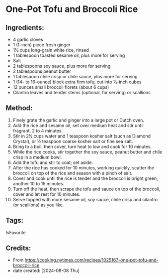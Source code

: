 #+STARTUP: showeverything
* One-Pot Tofu and Broccoli Rice
** Ingredients:
- 4 garlic cloves
- 1 (1-inch) piece fresh ginger
- 1½ cups long-grain white rice, rinsed
- 1 tablespoon toasted sesame oil, plus more for serving
- Salt
- 2 tablespoons soy sauce, plus more for serving
- 2 tablespoons peanut butter
- 1 tablespoon chile crisp or chile sauce, plus more for serving
- 1 (14- to 16-ounce) block extra firm tofu, cut into ½-inch cubes
- 12 ounces small broccoli florets (about 6 cups)
- Cilantro leaves and tender stems (optional, for serving) or scallions

** Method:
1. Finely grate the garlic and ginger into a large pot or Dutch oven.
2. Add the rice and sesame oil, set over medium heat and stir until fragrant, 2 to 4 minutes.
3. Stir in 2½ cups water and 1 teaspoon kosher salt (such as Diamond Crystal), or ½ teaspoon coarse kosher salt or fine sea salt.
4. Bring to a boil, then cover, turn heat to low and cook for 10 minutes.
5. While the rice cooks, stir together the soy sauce, peanut butter and chile crisp in a medium bowl.
6. Add the tofu and stir to coat; set aside.
7. After the rice has cooked for 10 minutes, working quickly, scatter the broccoli on top of the rice and season with a pinch of salt.
8. Cover and cook until the rice is tender and the broccoli is bright green, another 10 to 15 minutes.
9. Turn off the heat, then scrape the tofu and sauce on top of the broccoli, cover and let rest for 10 minutes.
10. Serve topped with more sesame oil, soy sauce, chile crisp and cilantro (or scallions) as you like.

** Tags:
IsFavorite
** Credits:
- From https://cooking.nytimes.com/recipes/1025167-one-pot-tofu-and-broccoli-rice
- date created: [2024-08-08 Thu]
